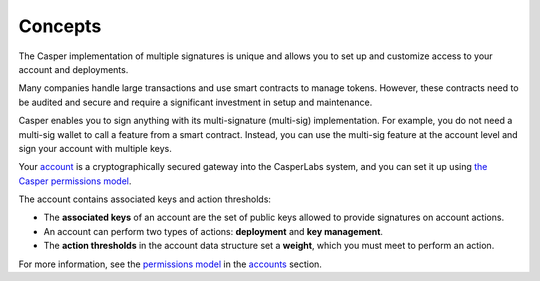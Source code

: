 Concepts
========

The Casper implementation of multiple signatures is unique and allows you to set up and customize access to your account and deployments. 

Many companies handle large transactions and use smart contracts to manage tokens. However, these contracts need to be audited and secure and require a significant investment in setup and maintenance.

Casper enables you to sign anything with its multi-signature (multi-sig) implementation. For example, you do not need a multi-sig wallet to call a feature from a smart contract. Instead, you can use the multi-sig feature at the account level and sign your account with multiple keys.

Your `account <http://localhost:8000/implementation/accounts.html>`_ is a cryptographically secured gateway into the CasperLabs system, and you can set it up using `the Casper permissions model <http://localhost:8000/implementation/accounts.html#permissions-model>`_. 

The account contains associated keys and action thresholds:

* The **associated keys** of an account are the set of public keys allowed to provide signatures on account actions.
* An account can perform two types of actions: **deployment** and **key management**. 
* The **action thresholds** in the account data structure set a **weight**, which you must meet to perform an action. 

For more information, see the `permissions model <http://localhost:8000/implementation/accounts.html#permissions-model>`_ in the `accounts <http://localhost:8000/implementation/accounts.html>`_ section.

